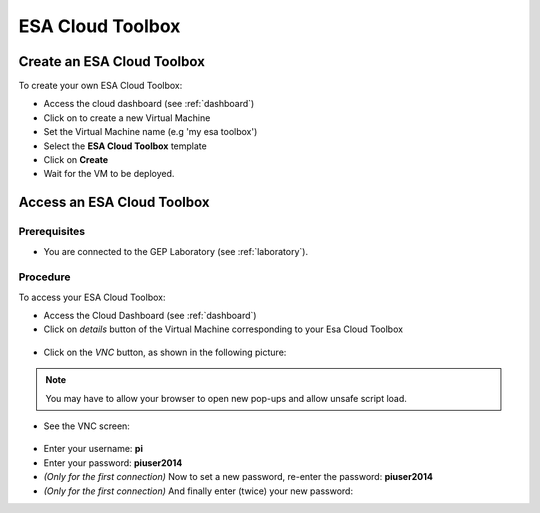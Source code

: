ESA Cloud Toolbox
=================

Create an ESA Cloud Toolbox
---------------------------

To create your own ESA Cloud Toolbox:

- Access the cloud dashboard (see :ref:`dashboard`)
- Click on |cloud_dahsboard_plus.png| to create a new Virtual Machine
- Set the Virtual Machine name (e.g 'my esa toolbox')
- Select the **ESA Cloud Toolbox** template
- Click on **Create**
- Wait for the VM to be deployed.

.. figure:: ../../includes/cloud_esatoolbox_create.png
        :figclass: align-center


Access an ESA Cloud Toolbox
---------------------------

Prerequisites
^^^^^^^^^^^^^

- You are connected to the GEP Laboratory (see :ref:`laboratory`).

Procedure
^^^^^^^^^

To access your ESA Cloud Toolbox:

- Access the Cloud Dashboard (see :ref:`dashboard`)
- Click on *details* button of the Virtual Machine corresponding to your Esa Cloud Toolbox 

.. figure:: assets/esa_toolbox_1.png
        :figclass: align-center
        :align: center
        :alt: alternate text

- Click on the *VNC* button, as shown in the following picture:

.. figure:: assets/esa_toolbox_2.png
        :figclass: align-center
        :width: 600px
        :align: center
        :alt: alternate text

.. NOTE::
        You may have to allow your browser to open new pop-ups and allow unsafe script load.

- See the VNC screen: 

.. figure:: assets/esa_toolbox_3.png
        :figclass: align-center
        :width: 600px
        :align: center
        :alt: alternate text

- Enter your username: **pi**
- Enter your password: **piuser2014**
- *(Only for the first connection)* Now to set a new password, re-enter the password: **piuser2014**
- *(Only for the first connection)* And finally enter (twice) your new password:

.. |cloud_dahsboard_plus.png| image:: ../../includes/cloud_dahsboard_plus.png
